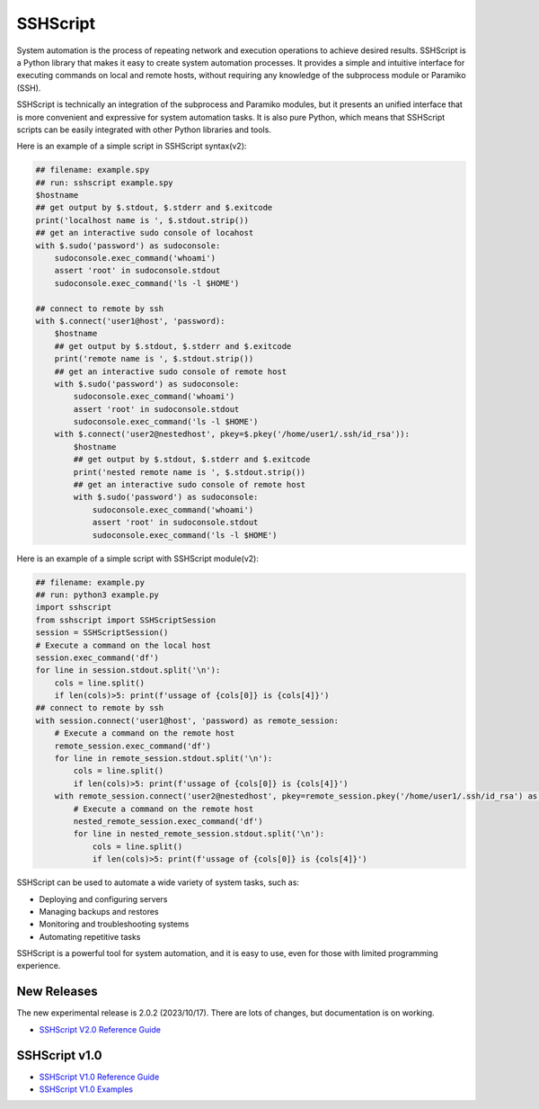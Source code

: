     
SSHScript
#########
System automation is the process of repeating network and execution operations to achieve desired results. SSHScript is a Python library that makes it easy to create system automation processes. It provides a simple and intuitive interface for executing commands on local and remote hosts, without requiring any knowledge of the subprocess module or Paramiko (SSH).

SSHScript is technically an integration of the subprocess and Paramiko modules, but it presents an unified interface that is more convenient and expressive for system automation tasks. It is also pure Python, which means that SSHScript scripts can be easily integrated with other Python libraries and tools.

Here is an example of a simple script in SSHScript syntax(v2):

.. code-block:: python

    ## filename: example.spy
    ## run: sshscript example.spy
    $hostname
    ## get output by $.stdout, $.stderr and $.exitcode
    print('localhost name is ', $.stdout.strip())
    ## get an interactive sudo console of locahost
    with $.sudo('password') as sudoconsole:
        sudoconsole.exec_command('whoami')
        assert 'root' in sudoconsole.stdout
        sudoconsole.exec_command('ls -l $HOME')

    ## connect to remote by ssh
    with $.connect('user1@host', 'password):
        $hostname
        ## get output by $.stdout, $.stderr and $.exitcode
        print('remote name is ', $.stdout.strip())
        ## get an interactive sudo console of remote host
        with $.sudo('password') as sudoconsole:
            sudoconsole.exec_command('whoami')
            assert 'root' in sudoconsole.stdout
            sudoconsole.exec_command('ls -l $HOME')
        with $.connect('user2@nestedhost', pkey=$.pkey('/home/user1/.ssh/id_rsa')):
            $hostname
            ## get output by $.stdout, $.stderr and $.exitcode
            print('nested remote name is ', $.stdout.strip())
            ## get an interactive sudo console of remote host
            with $.sudo('password') as sudoconsole:
                sudoconsole.exec_command('whoami')
                assert 'root' in sudoconsole.stdout
                sudoconsole.exec_command('ls -l $HOME')


Here is an example of a simple script with SSHScript module(v2):

.. code-block:: python

    ## filename: example.py
    ## run: python3 example.py
    import sshscript
    from sshscript import SSHScriptSession
    session = SSHScriptSession()
    # Execute a command on the local host
    session.exec_command('df')
    for line in session.stdout.split('\n'):
        cols = line.split()
        if len(cols)>5: print(f'ussage of {cols[0]} is {cols[4]}')
    ## connect to remote by ssh
    with session.connect('user1@host', 'password) as remote_session:
        # Execute a command on the remote host
        remote_session.exec_command('df')
        for line in remote_session.stdout.split('\n'):
            cols = line.split()
            if len(cols)>5: print(f'ussage of {cols[0]} is {cols[4]}')
        with remote_session.connect('user2@nestedhost', pkey=remote_session.pkey('/home/user1/.ssh/id_rsa') as nested_remote_session:
            # Execute a command on the remote host
            nested_remote_session.exec_command('df')
            for line in nested_remote_session.stdout.split('\n'):
                cols = line.split()
                if len(cols)>5: print(f'ussage of {cols[0]} is {cols[4]}')


SSHScript can be used to automate a wide variety of system tasks, such as:

* Deploying and configuring servers
* Managing backups and restores
* Monitoring and troubleshooting systems
* Automating repetitive tasks

SSHScript is a powerful tool for system automation, and it is easy to use, even for those with limited programming experience.

New Releases
============

The new experimental release is 2.0.2 (2023/10/17). There are lots of changes, but documentation is on working.

* `SSHScript V2.0 Reference Guide`_

SSHScript v1.0
==============

* `SSHScript V1.0 Reference Guide`_

* `SSHScript V1.0 Examples`_


.. bottom of content

.. _paramiko : https://www.paramiko.org/

.. _`SSHScript V2.0 Reference Guide` : https://iapyeh.github.io/sshscript/v2/index

.. _`SSHScript V1.0 Reference Guide` : https://iapyeh.github.io/sshscript/v1/index

.. _`SSHScript V1.0 Examples` : https://iapyeh.github.io/sshscript/v1/examples/index
